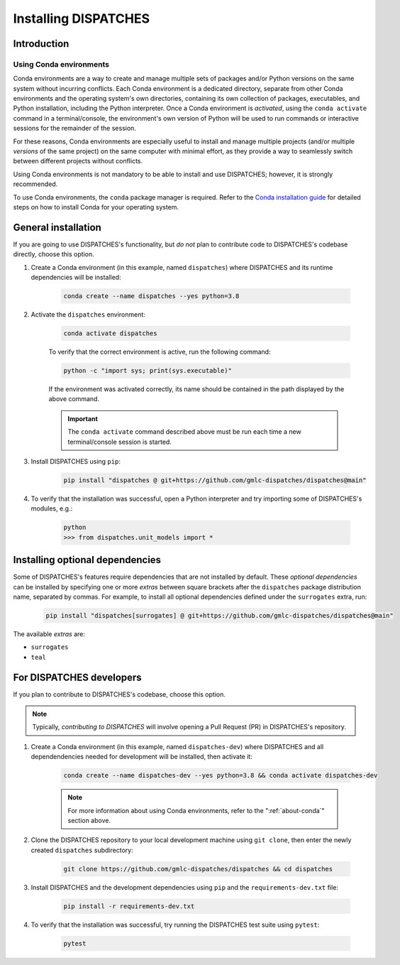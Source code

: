 Installing DISPATCHES
=====================

Introduction
------------

.. _about-conda:

Using Conda environments
^^^^^^^^^^^^^^^^^^^^^^^^

Conda environments are a way to create and manage multiple sets of packages and/or Python versions on the same system without incurring conflicts.
Each Conda environment is a dedicated directory, separate from other Conda environments and the operating system's own directories, containing its own collection of packages, executables, and Python installation, including the Python interpreter.
Once a Conda environment is *activated*, using the ``conda activate`` command in a terminal/console, the environment's own version of Python will be used to run commands or interactive sessions for the remainder of the session.

For these reasons, Conda environments are especially useful to install and manage multiple projects (and/or multiple *versions* of the same project) on the same computer with minimal effort,
as they provide a way to seamlessly switch between different projects without conflicts.

Using Conda environments is not mandatory to be able to install and use DISPATCHES; however, it is strongly recommended.

To use Conda environments, the ``conda`` package manager is required. Refer to the `Conda installation guide <https://conda.io/projects/conda/en/latest/user-guide/install/index.html>`_ for detailed steps on how to install Conda for your operating system.

General installation
--------------------

If you are going to use DISPATCHES's functionality, but *do not* plan to contribute code to DISPATCHES's codebase directly, choose this option.

#. Create a Conda environment (in this example, named ``dispatches``) where DISPATCHES and its runtime dependencies will be installed:

	.. code-block:: shell

		conda create --name dispatches --yes python=3.8

#. Activate the ``dispatches`` environment:

	.. code-block:: shell

		conda activate dispatches
	
	To verify that the correct environment is active, run the following command:

	.. code-block:: shell

		python -c "import sys; print(sys.executable)"
	
	If the environment was activated correctly, its name should be contained in the path displayed by the above command.

	.. important:: The ``conda activate`` command described above must be run each time a new terminal/console session is started.

#. Install DISPATCHES using ``pip``:

	.. code-block:: shell

		pip install "dispatches @ git+https://github.com/gmlc-dispatches/dispatches@main"

#. To verify that the installation was successful, open a Python interpreter and try importing some of DISPATCHES's modules, e.g.:

	.. code-block:: shell

		python
		>>> from dispatches.unit_models import *

Installing optional dependencies
--------------------------------

Some of DISPATCHES's features require dependencies that are not installed by default.
These *optional dependencies* can be installed by specifying one or more *extras* between square brackets after the ``dispatches`` package distribution name, separated by commas.
For example, to install all optional dependencies defined under the ``surrogates`` extra, run:

    .. code-block:: shell

        pip install "dispatches[surrogates] @ git+https://github.com/gmlc-dispatches/dispatches@main"

The available *extras* are:

* ``surrogates``
* ``teal``

For DISPATCHES developers
-------------------------

If you plan to contribute to DISPATCHES's codebase, choose this option.

.. note:: Typically, *contributing to DISPATCHES* will involve opening a Pull Request (PR) in DISPATCHES's repository.

#. Create a Conda environment (in this example, named ``dispatches-dev``) where DISPATCHES and all dependendencies needed for development will be installed, then activate it:

	.. code-block:: shell

		conda create --name dispatches-dev --yes python=3.8 && conda activate dispatches-dev

	.. note:: For more information about using Conda environments, refer to the ":ref:`about-conda`" section above.

#. Clone the DISPATCHES repository to your local development machine using ``git clone``, then enter the newly created ``dispatches`` subdirectory:

	.. code-block:: shell

		git clone https://github.com/gmlc-dispatches/dispatches && cd dispatches

#. Install DISPATCHES and the development dependencies using ``pip`` and the ``requirements-dev.txt`` file:

	.. code-block:: shell

		pip install -r requirements-dev.txt

#. To verify that the installation was successful, try running the DISPATCHES test suite using ``pytest``:

	.. code-block:: shell

		pytest
